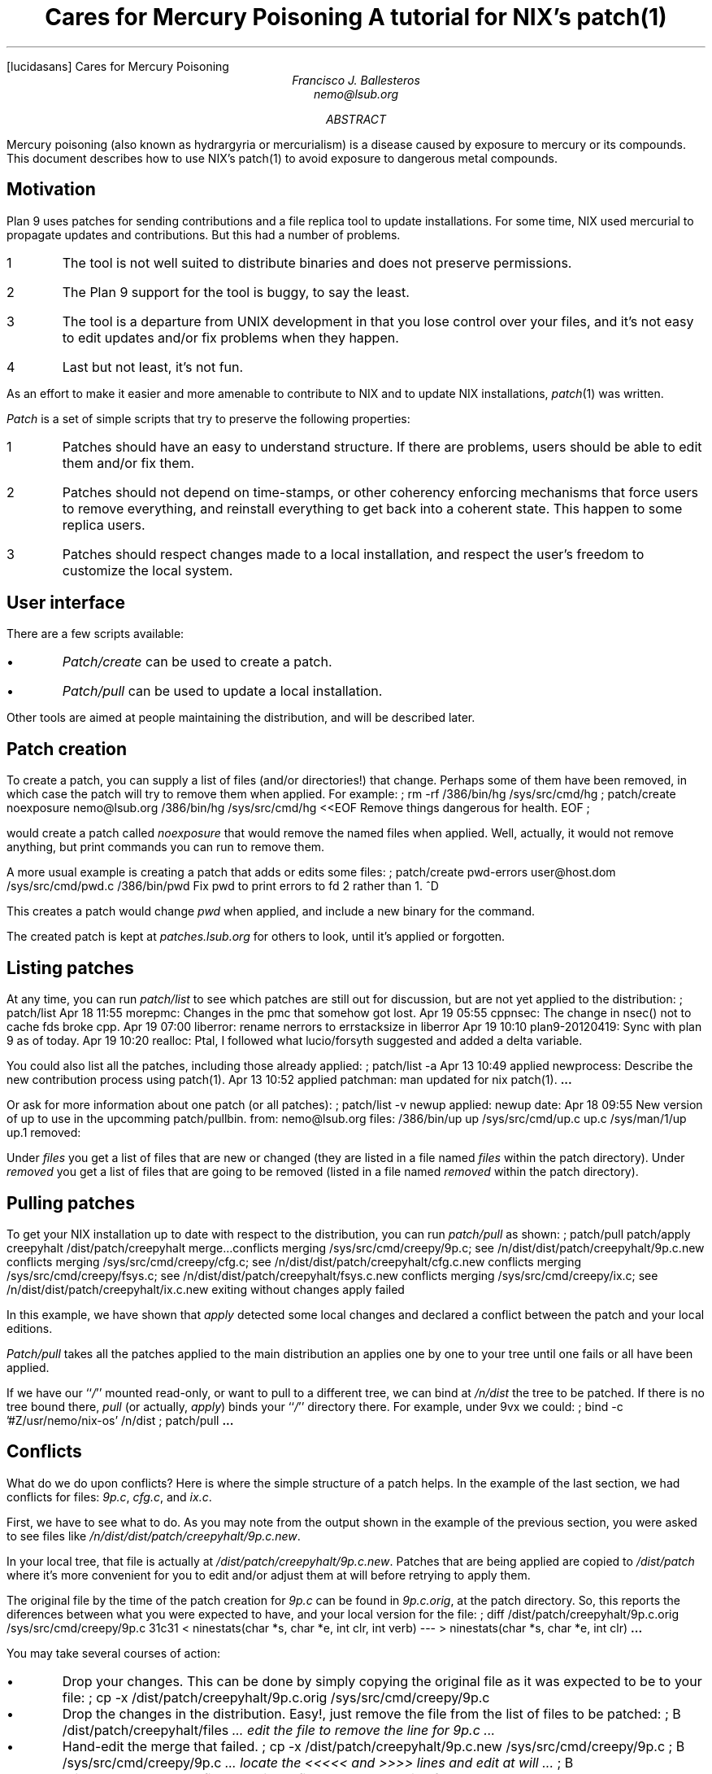 .FP lucidasans
.HTML "Cares for Mercury Poisoning
.TL
Cares for Mercury Poisoning
.br
A tutorial for NIX's patch(1)
.AU
Francisco J. Ballesteros
nemo@lsub.org
.AB
Mercury poisoning (also known as hydrargyria or mercurialism) is a
disease caused by exposure to mercury or its compounds.
This document describes how to use NIX's patch(1) to avoid
exposure to dangerous metal compounds.
.AE
.SH
Motivation
.PP
Plan 9 uses patches for sending contributions and a file replica tool to update
installations. For some time, NIX used mercurial to propagate updates and contributions.
But this had a number of problems.
.IP 1
The tool is not well suited to distribute binaries and does not preserve permissions.
.IP 2
The Plan 9 support for the tool is buggy, to say the least.
.IP 3
The tool is a departure from UNIX development in that you lose control over your
files, and it's not easy to edit updates and/or fix problems when they happen.
.IP 4
Last but not least, it's not fun.
.LP
As an effort to make it easier and more amenable to contribute to NIX and to
update NIX installations,
.I patch (1)
was written.
.PP
.I Patch
is a set of simple scripts that try to preserve the following properties:
.IP 1
Patches should have an easy to understand structure. If there are problems, users
should be able to edit them and/or fix them.
.IP 2
Patches should not depend on time-stamps, or other coherency enforcing
mechanisms that force users to remove everything, and reinstall everything to
get back into a coherent state. This happen to some replica users.
.IP 3
Patches should respect changes made to a local installation, and respect the
user's freedom to customize the local system.
.SH
User interface
.LP
There are a few scripts available:
.IP \(bu
.I Patch/create
can be used to create a patch.
.IP \(bu
.I Patch/pull
can be used to update a local installation.
.LP
Other tools are aimed at people maintaining the distribution, and will be
described later.
.SH
Patch creation
.LP
To create a patch, you can supply a list of files (and/or directories!) that
change. Perhaps some of them have been removed, in which case the patch
will try to remove them when applied. For example:
.P1
; rm -rf /386/bin/hg /sys/src/cmd/hg
; patch/create noexposure nemo@lsub.org /386/bin/hg /sys/src/cmd/hg <<EOF
Remove things dangerous for health.
EOF
;
.P2
.LP
would create a patch called
.I noexposure
that would remove the named files when applied. Well, actually, it would not remove
anything, but print commands you can run to remove them.
.PP
A more usual example is creating a patch that adds or edits some files:
.P1
; patch/create pwd-errors user@host.dom /sys/src/cmd/pwd.c /386/bin/pwd
Fix pwd to print errors to fd 2 rather than 1.
^D
.P2
.LP
This creates a patch would change
.I pwd
when applied, and include a new binary for the command.
.PP
The created patch is kept at
.I patches.lsub.org
for others to look, until it's applied or forgotten.
.SH
Listing patches
.LP
At any time, you can run
.I patch/list
to see which patches are still out for discussion, but are not yet applied to the
distribution:
.P1
; patch/list
Apr 18 11:55 morepmc: Changes in the pmc that somehow got lost.
Apr 19 05:55 cppnsec: The change in nsec() not to cache fds broke cpp.
Apr 19 07:00 liberror: rename nerrors to errstacksize in liberror
Apr 19 10:10 plan9-20120419: Sync with plan 9 as of today.
Apr 19 10:20 realloc: Ptal, I followed what lucio/forsyth suggested and added a delta variable.
.P2
.LP
You could also list all the patches, including those already applied:
.P1
; patch/list -a
Apr 13 10:49 applied newprocess: Describe the new contribution process using patch(1).
Apr 13 10:52 applied patchman: man updated for nix patch(1).
.B ...
.P2
.LP
Or ask for more information about one patch (or all patches):
.P1
; patch/list -v newup
applied: newup
date: Apr 18 09:55
	New version of up to use in the upcomming patch/pullbin.
from: nemo@lsub.org
files:
	/386/bin/up up
	/sys/src/cmd/up.c up.c
	/sys/man/1/up up.1
removed:
.P2
.LP
Under
.I files
you get a list of files that are new or changed (they are listed in a file named
.I files
within the patch directory).
Under
.I removed
you get a list of files that are going to be removed (listed in a file named
.I removed
within the patch directory).
.SH
Pulling patches
.LP
To get your NIX installation up to date with respect to the distribution, you can run
.I patch/pull
as shown:
.P1
; patch/pull
patch/apply creepyhalt
/dist/patch/creepyhalt
merge...conflicts merging /sys/src/cmd/creepy/9p.c; 
	see /n/dist/dist/patch/creepyhalt/9p.c.new
conflicts merging /sys/src/cmd/creepy/cfg.c;
	see /n/dist/dist/patch/creepyhalt/cfg.c.new
conflicts merging /sys/src/cmd/creepy/fsys.c;
	see /n/dist/dist/patch/creepyhalt/fsys.c.new
conflicts merging /sys/src/cmd/creepy/ix.c;
	see /n/dist/dist/patch/creepyhalt/ix.c.new
exiting without changes
apply failed
.P2
.LP
In this example, we have shown that
.I apply
detected some local changes and declared a conflict between the patch and your
local editions.
.PP
.I Patch/pull
takes all the patches applied to the main distribution an applies one by one to your tree
until one fails or all have been applied.
.PP
If we have our
.I / '' ``
mounted read-only, or want to pull to a different tree, we can bind at
.I /n/dist
the tree to be patched. If there is no tree bound there,
.I pull
(or actually,
.I apply )
binds your
.I / '' ``
directory there.
For example, under 9vx we could:
.P1
; bind -c '#Z/usr/nemo/nix-os' /n/dist 
; patch/pull
.B ...
.P2
.SH
Conflicts
.LP
What do we do upon conflicts? Here is where the simple structure of a patch helps.
In the example of the last section, we had conflicts for files:
.I 9p.c ,
.I cfg.c ,
and
.I ix.c .
.PP
First, we have to see what to do. As you may note from the output shown in the
example of the previous section, you were asked to see files like
.I /n/dist/dist/patch/creepyhalt/9p.c.new .
.PP
In your local tree, that file is actually at
.I /dist/patch/creepyhalt/9p.c.new .
Patches that are being applied are copied to
.I /dist/patch
where it's more convenient for you to edit and/or adjust them at will before
retrying to apply them.
.PP
The original file by the time of the patch creation for
.I 9p.c
can be found in
.I 9p.c.orig ,
at the patch directory. So, this reports the diferences between what you
were expected to have, and your local version for the file:
.P1
; diff /dist/patch/creepyhalt/9p.c.orig /sys/src/cmd/creepy/9p.c
31c31
< ninestats(char *s, char *e, int clr, int verb)
---
> ninestats(char *s, char *e, int clr)
.B ...
.P2
.LP
You may take several courses of action:
.IP \(bu
Drop your changes. This can be done by simply copying the original file
as it was expected to be to your file:
.P1
; cp -x /dist/patch/creepyhalt/9p.c.orig /sys/src/cmd/creepy/9p.c
.P2
.LP
.IP \(bu
Drop the changes in the distribution. Easy!, just remove the file from the
list of files to be patched:
.P1
; B /dist/patch/creepyhalt/files
.I "... edit the file to remove the line for 9p.c ...
.P2
.LP
.IP \(bu
Hand-edit the merge that failed.
.P1
; cp -x /dist/patch/creepyhalt/9p.c.new /sys/src/cmd/creepy/9p.c
; B /sys/src/cmd/creepy/9p.c
.I "... locate the <<<<< and >>>> lines and edit at will ...
; B /dist/patch/creepyhalt/files
.I "... edit the file to remove the line for 9p.c ...
.P2
.IP
An alternative could be to to copy the
.I 9p.c.new
to
.I 9p.c
in the patch directory, and then  copy
.I 9p.c.orig
from the patch directory to your local version, after editing
.I 9p.c.new .
.LP
In general, you are welcome to edit the
.I /dist/patch/*/files
and
.I /dist/patch/*/removed
files that list new or changed files and removed files.
.PP
After resolving the conflicts, you can run
.I patch/pull
again. It will use your local version for the patch as kept in
.I /dist/patch .
.PP
Another trick is to adjust the contents of
.I /dist/patch/applied .
That file contains the names of patches that have been applied.
Thus, you can add a name there to skip or ignore that patch.
.I Pull
takes the list of applied patches from the main distribution, your one,
and then goes one by one trying to apply patches that you have not yet applied.
This command does also the trick:
.P1
; patch/applied creepyhalt
.P2
.LP
In this section we could see conflicts for files that exist. However, the conflict
may happen because the file was removed, or because it was not removed.
The process in this case is exactly the same. When the
.I .orig
file does not exist in the patch directory, that means that the file was not
expected to exist in your tree.
.PP
Also, files to be removed when applying the patch are simply listed at
.I /dist/patch/*/removed ,
and you are of course welcome to edit that file.
.PP
The apply process will usually not remove any of your files, but print
commands that you could run to remove them if you want.
.SH
Reviewing code
.LP
You might want to try a patch to drop some comments on it for reviewing.
This can be done as follows:
.P1
; patch/apply newup
/dist/patch/newup
merge...backup...copy...
cpfile up /n/dist/386/bin/up
cpfile up.c /n/dist/sys/src/cmd/up.c
cpfile up.1 /n/dist/sys/man/1/up
done
.P2
.LP
Now you can play with the new
.I up
from the patch. Once you are done, you can get back to where you were
before applying this patch by running:
.P1
; patch/undo newup
.B ...
.P2
.LP
This relies on the
.I .backup
files copied to the patch directory to restore your previous state.
.PP
.SH
Updating a patch
.LP
So, what do we do if due to a review or to a change of mind we
want to update a patch? Easy. We just create it again with the new
set of files relevant for the patch (added, changed, or removed files).
A new mail will be sent notifying the patch creation, and that must
be understood as an update for the patch.
The old versions for the patch are kept in sibling (renamed) directories,
until the patch is applied to the main distribution.
.SH
When everything fails...
.LP
Remember that patches can be edited.
First, you should probably make sure that your set of
.I patch
scripts is up to date. Newer versions of
.I patch
take care of that by showing you which commands you have to run
to update it when needed. But, in any case, we can always:
.P1
; 9fs sources.lsub.org
post...
; fcp -x /n/sources.lsub.org/nix/rc/bin/patch/* /rc/bin/patch
.P2
.LP
Or using
.I up (1)
perhaps...
.P1
; 9fs sources.lsub.org
; up /n/sources.lsub.org/nix/rc/bin/patch /rc/bin/patch |rc
.P2
.LP
